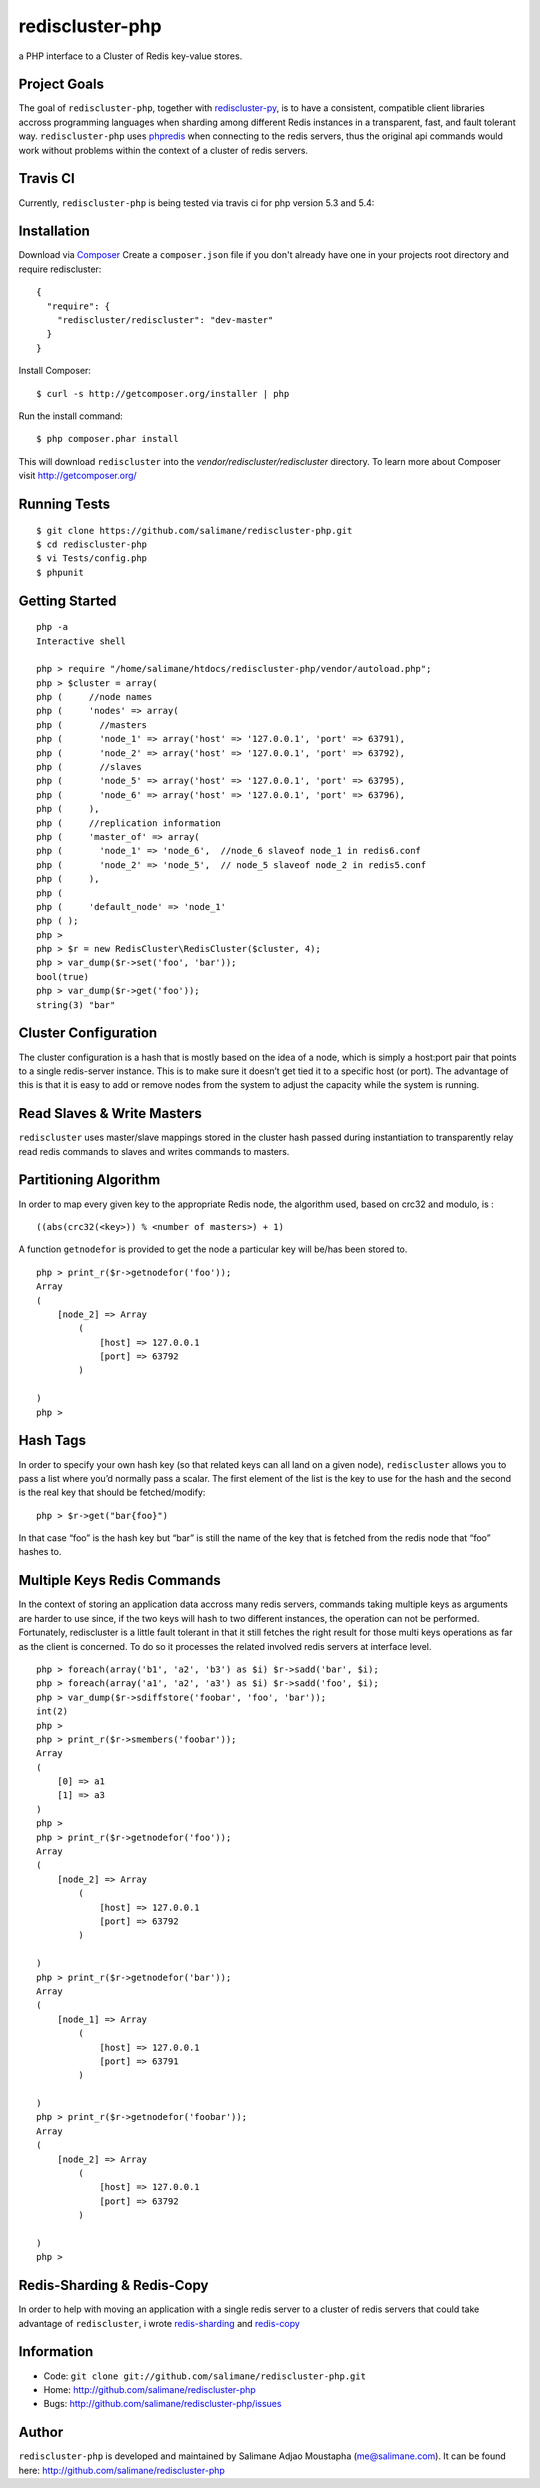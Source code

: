 rediscluster-php
===============

a PHP interface to a Cluster of Redis key-value stores.

Project Goals
-------------

The goal of ``rediscluster-php``, together with `rediscluster-py <https://github.com/salimane/rediscluster-py.git>`_, 
is to have a consistent, compatible client libraries accross programming languages
when sharding among different Redis instances in a transparent, fast, and 
fault tolerant way. ``rediscluster-php`` uses `phpredis <https://github.com/nicolasff/phpredis.git>`_
when connecting to the redis servers, thus the original api commands would work without problems within
the context of a cluster of redis servers.

Travis CI
---------

Currently, ``rediscluster-php`` is being tested via travis ci for php
version 5.3 and 5.4: |Build Status|

Installation
------------

Download via `Composer <http://getcomposer.org/>`_
Create a ``composer.json`` file if you don't already have one in your projects root directory and require rediscluster:

::

    {
      "require": {
        "rediscluster/rediscluster": "dev-master"
      }
    }

Install Composer:

::

    $ curl -s http://getcomposer.org/installer | php

Run the install command:

::

    $ php composer.phar install

This will download ``rediscluster`` into the `vendor/rediscluster/rediscluster` directory.
To learn more about Composer visit http://getcomposer.org/

Running Tests
-------------

::

    $ git clone https://github.com/salimane/rediscluster-php.git
    $ cd rediscluster-php
    $ vi Tests/config.php
    $ phpunit

Getting Started
---------------

::

    php -a
    Interactive shell
    
    php > require "/home/salimane/htdocs/rediscluster-php/vendor/autoload.php";
    php > $cluster = array(
    php (     //node names
    php (     'nodes' => array(
    php (       //masters
    php (       'node_1' => array('host' => '127.0.0.1', 'port' => 63791),
    php (       'node_2' => array('host' => '127.0.0.1', 'port' => 63792),
    php (       //slaves
    php (       'node_5' => array('host' => '127.0.0.1', 'port' => 63795),
    php (       'node_6' => array('host' => '127.0.0.1', 'port' => 63796),
    php (     ),
    php (     //replication information
    php (     'master_of' => array(
    php (       'node_1' => 'node_6',  //node_6 slaveof node_1 in redis6.conf
    php (       'node_2' => 'node_5',  // node_5 slaveof node_2 in redis5.conf
    php (     ),
    php ( 
    php (     'default_node' => 'node_1'
    php ( );
    php >
    php > $r = new RedisCluster\RedisCluster($cluster, 4);
    php > var_dump($r->set('foo', 'bar'));
    bool(true)
    php > var_dump($r->get('foo'));
    string(3) "bar"


Cluster Configuration
---------------------

The cluster configuration is a hash that is mostly based on the idea of a node, which is simply a host:port pair
that points to a single redis-server instance. This is to make sure it doesn’t get tied it
to a specific host (or port).
The advantage of this is that it is easy to add or remove nodes from 
the system to adjust the capacity while the system is running.

Read Slaves & Write Masters
---------------------------

``rediscluster`` uses master/slave mappings stored in the cluster hash passed during instantiation to 
transparently relay read redis commands to slaves and writes commands to masters.

Partitioning Algorithm
----------------------

In order to map every given key to the appropriate Redis node, the algorithm used, based on crc32 and modulo, is :

::
    
    ((abs(crc32(<key>)) % <number of masters>) + 1)


A function ``getnodefor`` is provided to get the node a particular key will be/has been stored to.

::

    php > print_r($r->getnodefor('foo'));
    Array
    (
        [node_2] => Array
            (
                [host] => 127.0.0.1
                [port] => 63792
            )
    
    )
    php >     

Hash Tags
-----------

In order to specify your own hash key (so that related keys can all land 
on a given node), ``rediscluster`` allows you to pass a list where you’d normally pass a scalar.
The first element of the list is the key to use for the hash and the 
second is the real key that should be fetched/modify:

::

    php > $r->get("bar{foo}")

In that case “foo” is the hash key but “bar” is still the name of
the key that is fetched from the redis node that “foo” hashes to.

Multiple Keys Redis Commands
----------------------------

In the context of storing an application data accross many redis servers, commands taking multiple keys 
as arguments are harder to use since, if the two keys will hash to two different 
instances, the operation can not be performed. Fortunately, rediscluster is a little fault tolerant 
in that it still fetches the right result for those multi keys operations as far as the client is concerned.
To do so it processes the related involved redis servers at interface level.

::

    php > foreach(array('b1', 'a2', 'b3') as $i) $r->sadd('bar', $i);
    php > foreach(array('a1', 'a2', 'a3') as $i) $r->sadd('foo', $i);
    php > var_dump($r->sdiffstore('foobar', 'foo', 'bar'));
    int(2)
    php >
    php > print_r($r->smembers('foobar'));
    Array
    (
        [0] => a1
        [1] => a3
    )
    php > 
    php > print_r($r->getnodefor('foo'));
    Array
    (
        [node_2] => Array
            (
                [host] => 127.0.0.1
                [port] => 63792
            )
    
    )
    php > print_r($r->getnodefor('bar'));
    Array
    (
        [node_1] => Array
            (
                [host] => 127.0.0.1
                [port] => 63791
            )
    
    )
    php > print_r($r->getnodefor('foobar'));
    Array
    (
        [node_2] => Array
            (
                [host] => 127.0.0.1
                [port] => 63792
            )
    
    )
    php > 


Redis-Sharding & Redis-Copy
---------------------------

In order to help with moving an application with a single redis server to a cluster of redis servers
that could take advantage of ``rediscluster``, i wrote `redis-sharding <https://github.com/salimane/redis-tools#redis-sharding>`_ 
and `redis-copy <https://github.com/salimane/redis-tools#redis-copy>`_

Information
-----------

-  Code: ``git clone git://github.com/salimane/rediscluster-php.git``
-  Home: http://github.com/salimane/rediscluster-php
-  Bugs: http://github.com/salimane/rediscluster-php/issues

Author
------

``rediscluster-php`` is developed and maintained by Salimane Adjao Moustapha
(me@salimane.com). It can be found here:
http://github.com/salimane/rediscluster-php

.. |Build Status| image:: https://secure.travis-ci.org/salimane/rediscluster-php.png?branch=master
   :target: http://travis-ci.org/salimane/rediscluster-php
